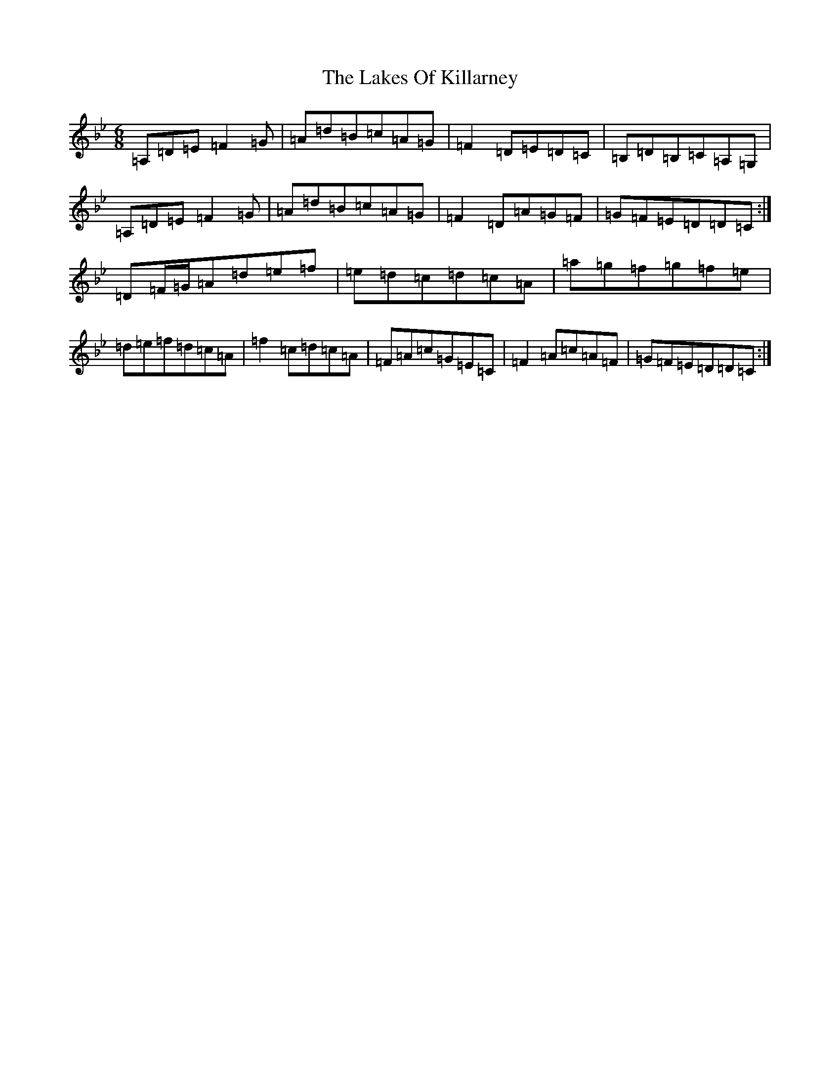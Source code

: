 X: 11973
T: Lakes Of Killarney, The
S: https://thesession.org/tunes/4548#setting4548
Z: E Dorian
R: jig
M:6/8
L:1/8
K: C Dorian
=A,=D=E=F2=G|=A=d=B=c=A=G|=F2=D=E=D=C|=B,=D=B,=C=A,=G,|=A,=D=E=F2=G|=A=d=B=c=A=G|=F2=D=A=G=F|=G=F=E=D=D=C:|=D=F/2=G/2=A=d=e=f|=e=d=c=d=c=A|=a=g=f=g=f=e|=d=e=f=d=c=A|=f2=c=d=c=A|=F=A=c=G=E=C|=F2=A=c=A=F|=G=F=E=D=D=C:|